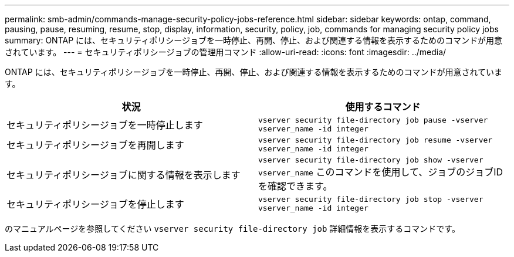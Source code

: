 ---
permalink: smb-admin/commands-manage-security-policy-jobs-reference.html 
sidebar: sidebar 
keywords: ontap, command, pausing, pause, resuming, resume, stop, display, information, security, policy, job, commands for managing security policy jobs 
summary: ONTAP には、セキュリティポリシージョブを一時停止、再開、停止、および関連する情報を表示するためのコマンドが用意されています。 
---
= セキュリティポリシージョブの管理用コマンド
:allow-uri-read: 
:icons: font
:imagesdir: ../media/


[role="lead"]
ONTAP には、セキュリティポリシージョブを一時停止、再開、停止、および関連する情報を表示するためのコマンドが用意されています。

|===
| 状況 | 使用するコマンド 


 a| 
セキュリティポリシージョブを一時停止します
 a| 
`vserver security file-directory job pause ‑vserver vserver_name -id integer`



 a| 
セキュリティポリシージョブを再開します
 a| 
`vserver security file-directory job resume ‑vserver vserver_name -id integer`



 a| 
セキュリティポリシージョブに関する情報を表示します
 a| 
`vserver security file-directory job show ‑vserver vserver_name` このコマンドを使用して、ジョブのジョブIDを確認できます。



 a| 
セキュリティポリシージョブを停止します
 a| 
`vserver security file-directory job stop ‑vserver vserver_name -id integer`

|===
のマニュアルページを参照してください `vserver security file-directory job` 詳細情報を表示するコマンドです。
